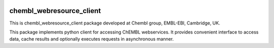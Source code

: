 .. image:: https://badge.waffle.io/chembl/chembl_webresource_client.png?label=ready&title=Ready 
 :target: https://waffle.io/chembl/chembl_webresource_client
 :alt: 'Stories in Ready'
chembl_webresource_client
======

.. image:: https://pypip.in/v/chembl_webresource_client/badge.png
    :target: https://crate.io/packages/chembl_webresource_client/
    :alt: Latest PyPI version

.. image:: https://pypip.in/d/chembl_webresource_client/badge.png
    :target: https://crate.io/packages/chembl_webresource_client/
    :alt: Number of PyPI downloads

This is chembl_webresource_client package developed at Chembl group, EMBL-EBI, Cambridge, UK.

This package implements python client for accessing ChEMBL webservices.
It provides convenient interface to access data, cache results and optionally executes requests in asynchronous manner.
